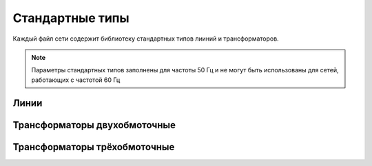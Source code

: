 ======================
Стандартные типы
======================

Каждый файл сети содержит библиотеку стандартных типов лииний и трансформаторов. 

.. note ::
    Параметры стандартных типов заполнены для частоты 50 Гц и не могут быть использованы для сетей, работающих с частотой 60 Гц

Линии
--------

.. tabularcolumns:: |l|l|l|l|l|l|l|l|
.. csv-table:: 
   :file: linetypes.csv
   :delim: ;
   :widths: 60, 15, 15, 15, 15, 15, 15, 15


Трансформаторы двухобмоточные
-----------------------------

.. tabularcolumns:: |l|l|l|l|l|l|l|l|l|l|l|l|l|l|l|l|
.. csv-table:: 
   :file: trafotypes.csv
   :delim: ;
   :widths: 60, 15, 15, 15, 15, 15, 15, 15, 15, 15, 15, 15, 15, 15, 15, 15

Трансформаторы трёхобмоточные
--------------------------------

.. tabularcolumns:: |l|l|l|l|l|l|l|l|l|l|l||l|l|l|l|l|l|l|l|l|l|l|
.. csv-table:: 
   :file: trafo3wtypes.csv
   :delim: ;
   :widths: 60, 15, 15, 15, 15, 15, 15, 15, 15, 15, 15, 15, 15, 15, 15, 15, 15, 15, 15, 15, 15, 15

